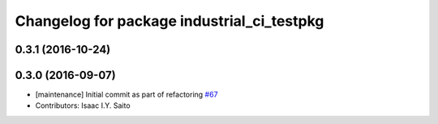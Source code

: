 ^^^^^^^^^^^^^^^^^^^^^^^^^^^^^^^^^^^^^^^^^^^
Changelog for package industrial_ci_testpkg
^^^^^^^^^^^^^^^^^^^^^^^^^^^^^^^^^^^^^^^^^^^

0.3.1 (2016-10-24)
------------------

0.3.0 (2016-09-07)
------------------
* [maintenance] Initial commit as part of refactoring `#67 <https://github.com/ros-industrial/industrial_ci/pull/67>`_
* Contributors: Isaac I.Y. Saito
